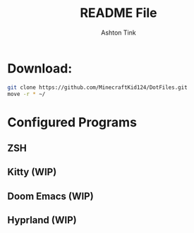 #+TITLE: README File
#+AUTHOR: Ashton Tink

* Download:

#+begin_src bash
git clone https://github.com/MinecraftKid124/DotFiles.git
move -r * ~/
#+end_src

* Configured Programs
**    ZSH
**    Kitty (WIP)
**    Doom Emacs (WIP)
**    Hyprland (WIP)
